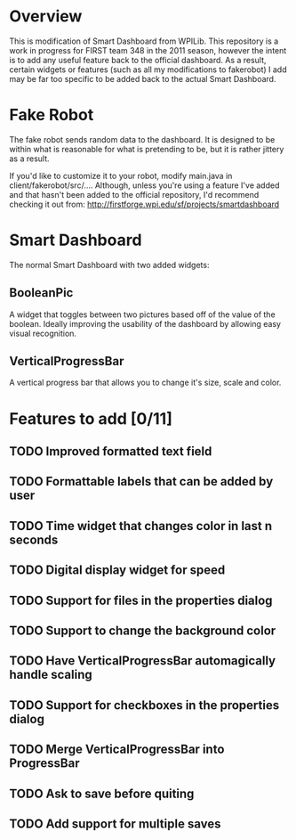 
* Overview
This is modification of Smart Dashboard from WPILib. This repository is a work in progress for FIRST team 348 in the 2011 season, however the intent is to add any useful feature back to the official dashboard. As a result, certain widgets or features (such as all my modifications to fakerobot) I add may be far too specific to be added back to the actual Smart Dashboard.

* Fake Robot
The fake robot sends random data to the dashboard. It is designed to be within what is reasonable for what is pretending to be, but it is rather jittery as a result.

If you'd like to customize it to your robot, modify main.java in client/fakerobot/src/.... Although, unless you're using a feature I've added and that hasn't been added to the official repository, I'd recommend checking it out from: http://firstforge.wpi.edu/sf/projects/smartdashboard

* Smart Dashboard
The normal Smart Dashboard with two added widgets:
** BooleanPic
A widget that toggles between two pictures based off of the value of the boolean. Ideally improving the usability of the dashboard by allowing easy visual recognition.

** VerticalProgressBar
A vertical progress bar that allows you to change it's size, scale and color.

* Features to add [0/11]
** TODO Improved formatted text field
** TODO Formattable labels that can be added by user
** TODO Time widget that changes color in last n seconds
** TODO Digital display widget for speed
** TODO Support for files in the properties dialog

** TODO Support to change the background color

** TODO Have VerticalProgressBar automagically handle scaling
** TODO Support for checkboxes in the properties dialog
** TODO Merge VerticalProgressBar into ProgressBar
** TODO Ask to save before quiting
** TODO Add support for multiple saves


